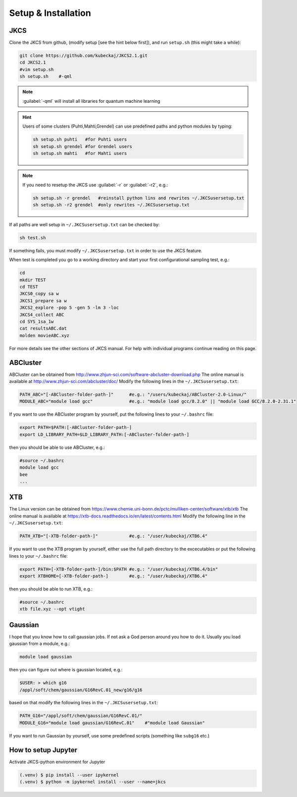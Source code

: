====================
Setup & Installation
====================

JKCS
----

Clone the JKCS from github, (modify setup [see the hint below first]), and run ``setup.sh`` (this might take a while):

.. code:: bash

   git clone https://github.com/kubeckaj/JKCS2.1.git
   cd JKCS2.1
   #vim setup.sh
   sh setup.sh    #-qml  

.. note::
   
   :guilabel:`-qml` will install all libraries for quantum machine learning
   
.. hint::
 
   Users of some clusters (Puhti,Mahti,Grendel) can use predefined paths and python modules by typing:
   
   .. code:: bash
   
      sh setup.sh puhti   #for Puhti users
      sh setup.sh grendel #for Grendel users
      sh setup.sh mahti   #for Mahti users
      
.. note::

   If you need to resetup the JKCS use :guilabel:`-r` or :guilabel:`-r2`, e.g.:
   
   .. code:: bash
   
      sh setup.sh -r grendel   #reinstall python lins and rewrites ~/.JKCSusersetup.txt
      sh setup.sh -r2 grendel  #only rewrites ~/.JKCSusersetup.txt
      
If all paths are well setup in ``~/.JKCSusersetup.txt`` can be checked by:

.. code:: bash

   sh test.sh
   
If something fails, you must modify ``~/.JKCSusersetup.txt`` in order to use the JKCS feature.

When test is completed you go to a working directory and start your first configurational sampling test, e.g.:

.. code:: bash

   cd
   mkdir TEST
   cd TEST
   JKCS0_copy sa w
   JKCS1_prepare sa w
   JKCS2_explore -pop 5 -gen 5 -lm 3 -loc
   JKCS4_collect ABC
   cd SYS_1sa_1w
   cat resultsABC.dat
   molden movieABC.xyz
   
For more details see the other sections of JKCS manual.
For help with individual programs continue reading on this page.

ABCluster
---------

ABCluster can be obtained from http://www.zhjun-sci.com/software-abcluster-download.php
The online manual is available at http://www.zhjun-sci.com/abcluster/doc/ 
Modify the following lines in the ``~/.JKCSusersetup.txt``:

.. code:: bash

   PATH_ABC="[-ABCluster-folder-path-]"      #e.g.: "/users/kubeckaj/ABCluster-2.0-Linux/"
   MODULE_ABC="module load gcc"              #e.g.: "module load gcc/8.2.0" || "module load GCC/8.2.0-2.31.1"
   
If you want to use the ABCluster program by yourself, put the following lines to your ``~/.bashrc`` file:

.. code:: bash

   export PATH=$PATH:[-ABCluster-folder-path-]
   export LD_LIBRARY_PATH=$LD_LIBRARY_PATH:[-ABCluster-folder-path-]
   
then you should be able to use ABCluster, e.g.:

.. code:: bash

   #source ~/.bashrc
   module load gcc
   bee
   ...

XTB
---

The Linux version can be obtained from https://www.chemie.uni-bonn.de/pctc/mulliken-center/software/xtb/xtb
The online manual is available at https://xtb-docs.readthedocs.io/en/latest/contents.html
Modify the following line in the ``~/.JKCSusersetup.txt``:

.. code:: bash

   PATH_XTB="[-XTB-folder-path-]"            #e.g.: "/user/kubeckaj/XTB6.4" 
   
If you want to use the XTB program by yourself, either use the full path directory to the excecutables or put the following lines to your ``~/.bashrc`` file:

.. code:: bash

   export PATH=[-XTB-folder-path-]/bin:$PATH #e.g.: "/user/kubeckaj/XTB6.4/bin"
   export XTBHOME=[-XTB-folder-path-]        #e.g.: "/user/kubeckaj/XTB6.4"

then you should be able to run XTB, e.g.:

.. code:: bash

   #source ~/.bashrc
   xtb file.xyz --opt vtight 
   
Gaussian
--------

I hope that you know how to call gaussian jobs. If not ask a God person around you how to do it. 
Usually you load gaussian from a module, e.g.:

.. code:: bash

   module load gaussian
   
then you can figure out where is gaussian located, e.g.:

.. code:: bash

   $USER: > which g16
   /appl/soft/chem/gaussian/G16RevC.01_new/g16/g16
 
based on that modify the following lines in the ``~/.JKCSusersetup.txt``:
 
.. code:: bash

   PATH_G16="/appl/soft/chem/gaussian/G16RevC.01/"
   MODULE_G16="module load gaussian/G16RevC.01"    #"module load Gaussian"
   
If you want to run Gaussian by yourself, use some predefined scripts (something like ``subg16`` etc.)

How to setup Jupyter
--------------------

Activate JKCS-python environment for Jupyter

.. code-block:: console

   (.venv) $ pip install --user ipykernel
   (.venv) $ python -m ipykernel install --user --name=jkcs
